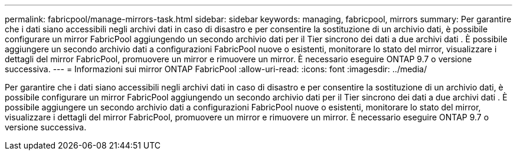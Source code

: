 ---
permalink: fabricpool/manage-mirrors-task.html 
sidebar: sidebar 
keywords: managing, fabricpool, mirrors 
summary: Per garantire che i dati siano accessibili negli archivi dati in caso di disastro e per consentire la sostituzione di un archivio dati, è possibile configurare un mirror FabricPool aggiungendo un secondo archivio dati per il Tier sincrono dei dati a due archivi dati . È possibile aggiungere un secondo archivio dati a configurazioni FabricPool nuove o esistenti, monitorare lo stato del mirror, visualizzare i dettagli del mirror FabricPool, promuovere un mirror e rimuovere un mirror. È necessario eseguire ONTAP 9.7 o versione successiva. 
---
= Informazioni sui mirror ONTAP FabricPool
:allow-uri-read: 
:icons: font
:imagesdir: ../media/


[role="lead"]
Per garantire che i dati siano accessibili negli archivi dati in caso di disastro e per consentire la sostituzione di un archivio dati, è possibile configurare un mirror FabricPool aggiungendo un secondo archivio dati per il Tier sincrono dei dati a due archivi dati . È possibile aggiungere un secondo archivio dati a configurazioni FabricPool nuove o esistenti, monitorare lo stato del mirror, visualizzare i dettagli del mirror FabricPool, promuovere un mirror e rimuovere un mirror. È necessario eseguire ONTAP 9.7 o versione successiva.
